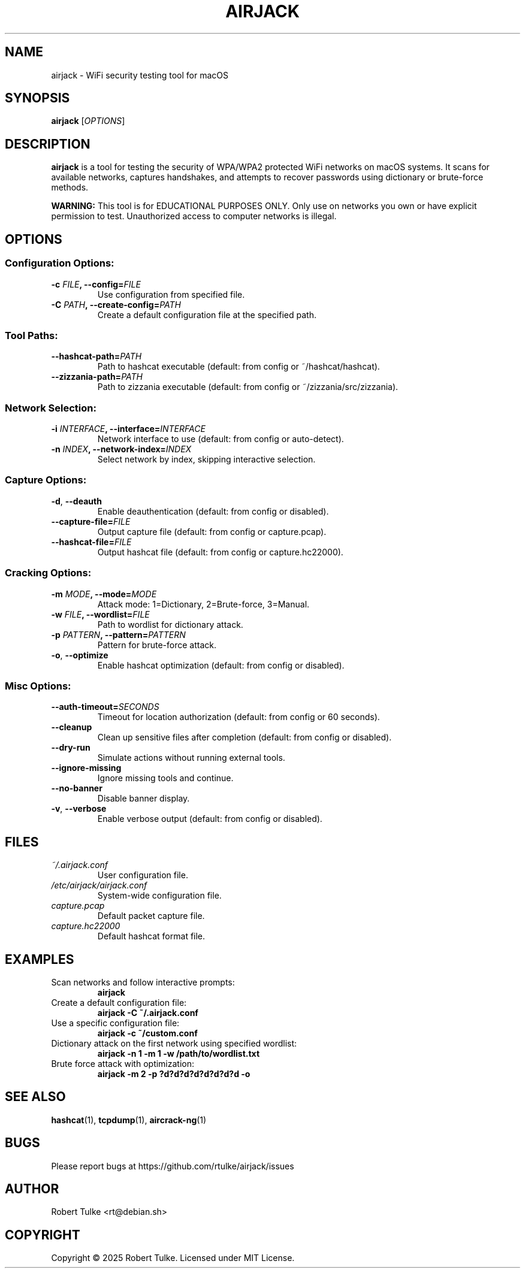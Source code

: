 .TH AIRJACK 1 "March 2025" "AirJack 1.0" "User Commands"

.SH NAME
airjack \- WiFi security testing tool for macOS

.SH SYNOPSIS
.B airjack
[\fIOPTIONS\fR]

.SH DESCRIPTION
.B airjack
is a tool for testing the security of WPA/WPA2 protected WiFi networks on macOS systems.
It scans for available networks, captures handshakes, and attempts to recover passwords
using dictionary or brute-force methods.

.PP
.B WARNING:
This tool is for EDUCATIONAL PURPOSES ONLY. Only use on networks you own or have
explicit permission to test. Unauthorized access to computer networks is illegal.

.SH OPTIONS
.SS Configuration Options:
.TP
.BI \-c " FILE" ", \-\-config=" FILE
Use configuration from specified file.
.TP
.BI \-C " PATH" ", \-\-create\-config=" PATH
Create a default configuration file at the specified path.

.SS Tool Paths:
.TP
.BI "\-\-hashcat\-path=" PATH
Path to hashcat executable (default: from config or ~/hashcat/hashcat).
.TP
.BI "\-\-zizzania\-path=" PATH
Path to zizzania executable (default: from config or ~/zizzania/src/zizzania).

.SS Network Selection:
.TP
.BI \-i " INTERFACE" ", \-\-interface=" INTERFACE
Network interface to use (default: from config or auto-detect).
.TP
.BI \-n " INDEX" ", \-\-network\-index=" INDEX
Select network by index, skipping interactive selection.

.SS Capture Options:
.TP
.B \-d\fR, \fB\-\-deauth
Enable deauthentication (default: from config or disabled).
.TP
.BI "\-\-capture\-file=" FILE
Output capture file (default: from config or capture.pcap).
.TP
.BI "\-\-hashcat\-file=" FILE
Output hashcat file (default: from config or capture.hc22000).

.SS Cracking Options:
.TP
.BI \-m " MODE" ", \-\-mode=" MODE
Attack mode: 1=Dictionary, 2=Brute-force, 3=Manual.
.TP
.BI \-w " FILE" ", \-\-wordlist=" FILE
Path to wordlist for dictionary attack.
.TP
.BI \-p " PATTERN" ", \-\-pattern=" PATTERN
Pattern for brute-force attack.
.TP
.B \-o\fR, \fB\-\-optimize
Enable hashcat optimization (default: from config or disabled).

.SS Misc Options:
.TP
.BI "\-\-auth\-timeout=" SECONDS
Timeout for location authorization (default: from config or 60 seconds).
.TP
.B \-\-cleanup
Clean up sensitive files after completion (default: from config or disabled).
.TP
.B \-\-dry\-run
Simulate actions without running external tools.
.TP
.B \-\-ignore\-missing
Ignore missing tools and continue.
.TP
.B \-\-no\-banner
Disable banner display.
.TP
.B \-v\fR, \fB\-\-verbose
Enable verbose output (default: from config or disabled).

.SH FILES
.TP
.I ~/.airjack.conf
User configuration file.
.TP
.I /etc/airjack/airjack.conf
System-wide configuration file.
.TP
.I capture.pcap
Default packet capture file.
.TP
.I capture.hc22000
Default hashcat format file.

.SH EXAMPLES
.TP
Scan networks and follow interactive prompts:
.B airjack
.TP
Create a default configuration file:
.B airjack \-C ~/.airjack.conf
.TP
Use a specific configuration file:
.B airjack \-c ~/custom.conf
.TP
Dictionary attack on the first network using specified wordlist:
.B airjack \-n 1 \-m 1 \-w /path/to/wordlist.txt
.TP
Brute force attack with optimization:
.B airjack \-m 2 \-p "?d?d?d?d?d?d?d?d" \-o

.SH SEE ALSO
.BR hashcat (1),
.BR tcpdump (1),
.BR aircrack-ng (1)

.SH BUGS
Please report bugs at https://github.com/rtulke/airjack/issues

.SH AUTHOR
Robert Tulke <rt@debian.sh>

.SH COPYRIGHT
Copyright \(co 2025 Robert Tulke. 
Licensed under MIT License.
